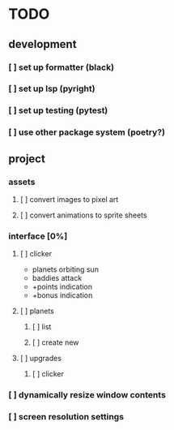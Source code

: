 * TODO
** development
*** [ ] set up formatter (black)
*** [ ] set up lsp (pyright)
*** [ ] set up testing (pytest)
*** [ ] use other package system (poetry?)
** project
*** assets
**** [ ] convert images to pixel art
**** [ ] convert animations  to sprite sheets
*** interface [0%]
**** [ ] clicker
+ planets orbiting sun
+ baddies attack
+ +points indication
+ +bonus indication
**** [ ] planets
***** [ ] list
***** [ ] create new
**** [ ] upgrades
***** [ ] clicker
*** [ ] dynamically resize window contents
*** [ ] screen resolution settings
